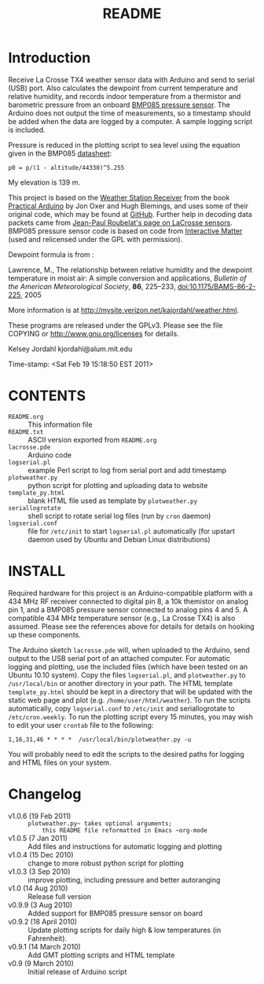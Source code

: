 #+TITLE: README
#+OPTIONS: num:nil toc:nil

* Introduction

Receive La Crosse TX4 weather sensor data with Arduino and send to
serial (USB) port.  Also calculates the dewpoint from current
temperature and relative humidity, and records indoor temperature from
a thermistor and barometric pressure from an onboard [[http://www.sparkfun.com/products/9694][BMP085 pressure
sensor]].  The Arduino does not output the time of measurements, so a
timestamp should be added when the data are logged by a computer.  A
sample logging script is included.

Pressure is reduced in the plotting script to sea level using the
equation given in the BMP085 [[http://www.bosch-sensortec.com/content/language1/downloads/BST-BMP085-DS000-05.pdf][datasheet]]:
: p0 = p/(1 - altitude/44330)^5.255

My elevation is 139 m.

This project is based on the [[http://www.practicalarduino.com/projects/weather-station-receiver][Weather Station Receiver]] from the book
[[http://www.practicalarduino.com/about][Practical Arduino]] by Jon Oxer and Hugh Blemings, and uses
some of their original code, which may be found at [[http://github.com/practicalarduino/WeatherStationReceiver][GitHub]].  Further
help in decoding data packets came from [[http://www.f6fbb.org/domo/sensors/tx3_th.php][Jean-Paul Roubelat's page on
LaCrosse sensors]]. BMP085 pressure sensor code is based on code from
[[http://interactive-matter.org/2009/12/arduino-barometric-pressure-sensor-bmp085][Interactive Matter]] (used and relicensed under the GPL with
permission).

Dewpoint formula is from :

Lawrence, M., The relationship between relative humidity and the
   dewpoint temperature in moist air: A simple conversion and
   applications, /Bulletin of the American Meteorological Society/,
   *86*, 225--233, [[http://dx.doi.org/10.1175/BAMS-86-2-225][doi:10.1175/BAMS-86-2-225]], 2005

More information is at [[http://mysite.verizon.net/kajordahl/weather.html]].

These programs are released under the GPLv3.  Please see the file COPYING
or [[http://www.gnu.org/licenses]] for details.

Kelsey Jordahl
kjordahl@alum.mit.edu

Time-stamp: <Sat Feb 19 15:18:50 EST 2011>

* CONTENTS
- ~README.org~ :: This information file
- ~README.txt~ :: ASCII version exported from ~README.org~
- ~lacrosse.pde~ :: Arduino code
- ~logserial.pl~ :: example Perl script to log from serial port and add timestamp
- ~plotweather.py~ :: python script for plotting and uploading data to website
- ~template_py.html~ :: blank HTML file used as template by ~plotweather.py~
- ~seriallogrotate~ :: shell script to rotate serial log files (run by
     ~cron~ daemon)
- ~logserial.conf~ :: file for ~/etc/init~ to start ~logserial.pl~
                    automatically (for upstart daemon used by Ubuntu
                    and Debian Linux distributions)

* INSTALL

Required hardware for this project is an Arduino-compatible platform
with a 434 MHz RF receiver connected to digital pin 8, a 10k themistor
on analog pin 1, and a BMP085 pressure sensor connected to analog pins
4 and 5.  A compatible 434 MHz temperature sensor (e.g., La Crosse
TX4) is also assumed.  Please see the references above for details for
details on hooking up these components.

The Arduino sketch ~lacrosse.pde~ will, when uploaded to the Arduino,
send output to the USB serial port of an attached computer.  For
automatic logging and plotting, use the included files (which have
been tested on an Ubuntu 10.10 system).  Copy the files ~logserial.pl~, and
~plotweather.py~ to ~/usr/local/bin~ or another directory in your
path.  The HTML template ~template_py.html~ should be kept in a
directory that will be updated with the static web page and plot
(e.g. ~/home/user/html/weather~).  To run the scripts automatically,
copy ~logserial.conf~ to ~/etc/init~ and seriallogrotate to
~/etc/cron.weekly~.  To run the plotting script every 15 minutes, you
may wish to edit your user ~crontab~ file to the following:
: 1,16,31,46 * * * *  /usr/local/bin/plotweather.py -u
You will probably need to edit the scripts to the desired paths for
logging and HTML files on your system.

* Changelog

- v1.0.6 (19 Feb 2011) :: ~plotweather.py~ takes optional arguments;
     this README file reformatted in Emacs ~org-mode~
- v1.0.5 (7 Jan 2011) :: Add files and instructions for automatic
     logging and plotting
- v1.0.4 (15 Dec 2010) :: change to more robust python script for plotting
- v1.0.3 (3 Sep 2010) :: improve plotting, including pressure and
     better autoranging
- v1.0 (14 Aug 2010) :: Release full version
- v0.9.9 (3 Aug 2010) :: Added support for BMP085 pressure sensor on board
- v0.9.2 (18 April 2010) :: Update plotting scripts for daily high & low
  	       temperatures (in Fahrenheit).
- v0.9.1 (14 March 2010) :: Add GMT plotting scripts and HTML template
- v0.9 (9 March 2010) :: Initial release of Arduino script
